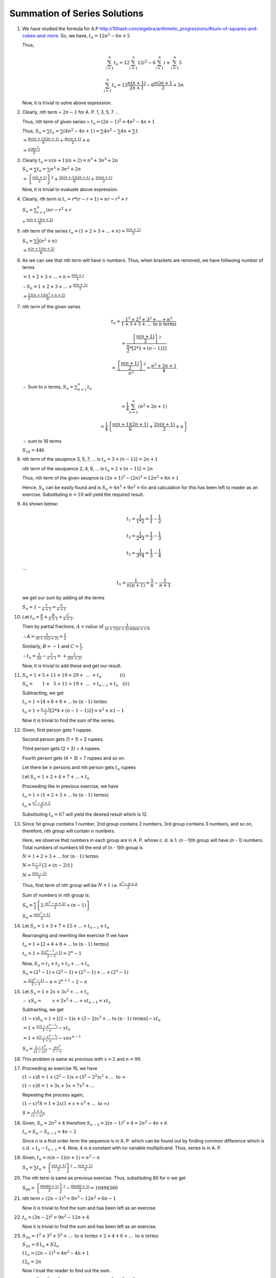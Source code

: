 Summation of Series Solutions
*****************************
1. We have studied the formula for A.P http://10hash.com/algebra/arithmetic_progressions/#sum-of-squares-and-cubes-and-more. So, we
   have, :math:`t_n = 12n^2 - 6n + 5`

   Thus,

   .. math::

      \sum_{i=1}^n t_n = 12\sum_{i=1}^n 12i^2 - 6 \sum_{i=1}^n i + \sum_{i=1}^n 5

   .. math::

      \sum_{i=1}^n t_n = 12 \frac{n(n + 1)}{2n + 1} - 6\frac{n()n +1}{2} + 5n

   Now, it is trivial to solve above expression.

2. Clearly, nth term = :math:`2n -1` for A. P. 1, 3, 5, 7 ...

   Thus, nth term of given series = :math:`t_n = (2n - 1)^2 = 4n^2 - 4n + 1`

   Thus, :math:`S_n = \sum t_n = \sum (4n^2 - 4n + 1) = \sum 4n^2 - \sum 4n + \sum 1`

   :math:`= \frac{4n(n + 1)(2n + 1)}{6} + \frac{4n(n + 1)}{2} + n`

   :math:`= \frac{n(4n^2)}{3}`

3. Clearly :math:`t_n = n(n + 1)(n + 2) = n^3 + 3n^3 + 2n`

   :math:`S_n = \sum t_n = \sum n^3 + 3n^2 + 2n`

   :math:`= \left\{\frac{n(n + 1)}{2}\right\}^2 + \frac{3n(n + 1)(2n + 1)}{6} + \frac{2n(n + 1)}{2}`

   Now, it is trivial to evaluate above expression.

4. Clearly, rth term is :math:`t_r = r*(r - r + 1) = nr - r^2 + r`

   :math:`S_n = \sum_{r=1}^n (nr - r^2 + r`

   = :math:`\frac{n(n + 1)(n + 2)}{6}`

5. nth term of the series :math:`t_n = (1 + 2 + 3 + ... + n) = \frac{n(n + 1)}{2}`

   :math:`S_n = \sum \frac{1}{2}(n^2 + n)`

   :math:`= \frac{n(n + 1)(n + 2)}{6}`

6. As we can see that nth term will have :math:`n` numbers. Thus,
   when brackets are removed, we have follwoing number of terms

   :math:`= 1 + 2 + 3 + ... + n = \frac{n(n + )}{1}`
   
   :math:`\therefore S_n = 1 + 2 + 3 + ... + \frac{n(n + 1)}{2}`

   :math:`= \frac{1}{2}\frac{2(n + 1)(n^2 + n + 2)}{8}`

7. nth term of the given series

   .. math::

      t_n = \frac{1^3 + 2^3 + 3^3 + ... + n^3}{1 + 3 + 5 + ... ~\text{to n terms}}

   .. math::

      = \frac{\left\{\frac{n(n + 1)}{2}\right\}^2}{\frac{n}{2}*[2*1 + (n - 1)2]}

   .. math::
      
      = \frac{\left\{\frac{n(n + 1)}{2}\right\}^2}{n^2} = \frac{n^2 + 2n + 1}{4}

   :math:`\therefore` Sum to :math:`n` terms, :math:`S_n = \sum_{n = 1}^n t_n`

   .. math::

      = \frac{1}{4}\sum_{n = 1}^n (n^2 + 2n + 1)

   .. math::

      = \frac{1}{4}\left\{\frac{n(n + 1)(2n + 1)}{6} + \frac{2n(n + 1)}{2} + n\right\}

   :math:`\therefore` sum to 16 terms

   :math:`S_{16} = 446`

8. nth term of the seuqence 3, 5, 7, ... is :math:`t_n = 3 + (n - 1)2 = 2n + 1`

   nth term of the seuquence 2, 4, 6, ... is :math:`t_n = 2 + (n - 1)2 = 2n`

   Thus, nth term of the given seuqnce is :math:`(2n + 1)^3 - (2n)^3 = 12n^2 + 6n + 1`

   Hence, :math:`S_n` can be easily found and is :math:`S_n = 4n^3 + 9n^2 + 6n` and
   calculation for this has been left to reader as an exercise. Substituting :math:`n = 10`
   will yield the required result.

9. As shown below:

   .. math::

      t_1 = \frac{1}{1*2} = \frac{1}{1} - \frac{1}{2}

   .. math::

      t_2 = \frac{1}{2*3} = \frac{1}{2} - \frac{1}{3}

   .. math::

      t_3 = \frac{1}{3*4} = \frac{1}{3} - \frac{1}{4}

   ...

   .. math::

      t_n = \frac{1}{n(n + 1)} = \frac{1}{n} - \frac{1}{n + 1}

   we get our sum by adding all the terms

   :math:`S_n = 1 - \frac{1}{n + 1} = \frac{n}{n + 1}`

10. Let :math:`t_n = \frac{A}{n} + \frac{B}{n + 1} + \frac{C}{n + 2}`.

    Then by partial fractions, :math:`A = \text{value of }\frac{1}{(n + 1)(n + 2)\text{when }n = 0}`

    :math:`\therefore A = \frac{1}{(0 + 1)() + 2)} = \frac{1}{2}`

    Similarly, :math:`B = -1` and :math:`C = \frac{1}{2}`.

    :math:`\therefore t_n = \frac{1}{2n} - \frac{1}{n + 1} =+ \frac{1}{2(n + 2)}`

    Now, it is trivial to add these and get our result.

11. :math:`S_n = 1 + 5 + 11 + 19 + 29 +~...~+ t_n~~~~~~~~~~~~~(i)`

    :math:`S_n = ~~~~~~1 + ~~5 + 11 + 19 + ~...~+ t_{n - 1}+ t_{n}~~~(ii)`

    Subtracting, we get

    :math:`t_n = 1 + [4 + 6 + 8 + ... \text{to (n - 1) terms}`

    :math:`t_n = 1 + \frac{n - 1}{2}[2*4 + (n - 1 - 1)2] = n^2 + n 1 - 1`

    Now it is trivial to find the sum of the series.

12. Given, first person gets 1 ruppee.

    Second person gets (1 + 1) = 2 rupees.

    Third person gets (2 + 2) = 4 rupees.

    Fourth person gets (4 + 3) = 7 rupees and so on.

    Let there be :math:`n` persons and nth person gets :math:`t_n` rupees

    Let :math:`S_n = 1 + 2 + 4 + 7 + ... + t_n`

    Proceeding like in previous exercise, we have

    :math:`t_n = 1 + (1 + 2 + 3 + ... \text{to (n - 1) terms})`

    :math:`t_n = \frac{n^2 - n + 2}{2}`

    Substituting :math:`t_n = 67` will yield the desired result which is 12.

13. Since 1st group contains 1 number, 2nd group contains 2 numbers,
    3rd group contains 3 numbers, and so on, therefore, nth group will
    contain :math:`n` numbers.

    Here, we observe that numbers in each group are in A. P. whose c. d. is 1.
    (n - 1)th group will have `(n - 1)` numbers. Total numbers of numbers
    till the end of (n - 1)th group is

    :math:`N = 1 + 2 + 3 + ... \text{for (n - 1) terms}`

    :math:`N = \frac{n - 1}{2}\left\{2 + (n - 2)1\right\}`

    :math:`N = \frac{n(n - 1)}{2}`

    Thus, first term of nth group will be :math:`N + 1` i.e. :math:`\frac{n^2 - n + 2}{2}`

    Sum of numbers in nth group is:

    :math:`S_n = \frac{n}{2}\left\{2.\frac{(n^2 - n + 2)}{2} + (n - 1)\right\}`

    :math:`S_n = \frac{n(n^2 + 1)}{2}`

14. Let :math:`S_n = 1 + 3 + 7 + 15 + ... + t_{n - 1} + t_n`

    Rearranging and rewriting like exercise 11 we have

    :math:`t_n = 1 + [2 + 4 + 8 + ... \text{to (n - 1) terms}]`

    :math:`t_n = 1 + \frac{2(2^{n - 1} - 1)}{2 - 1} = 2^n - 1`

    Now, :math:`S_n = t_1 + t_2 + t_3 + ... + t_n`

    :math:`S_n = (2^1 - 1) + (2^2 - 1) + (2^3 - 1) + ... + (2^n - 1)`

    :math:`= \frac{2(2^n - 1)}{2 - 1} - n = 2^{n + 1} - 2 - n`

15. Let :math:`S_n = 1 + 2x + 3x^2 + ... + t_n`
    
    :math:`\therefore~xS_n = ~~~~~~~x + 2x^2 + ... + xt_{n-1} + xt_n`

    Subtracting, we get

    :math:`(1 - x)S_n = 1 + [(2 - 1)x + (3 - 2)x^2 + ... \text{to (n - 1) terms}] - xt_n`

    :math:`= 1 + \frac{x(1 - x^{n - 1})}{1 - x} - xt_n`

    :math:`= 1 + \frac{x(1 - x^{n - 1})}{1 - x} - xnx^{n - 1}`

    :math:`S_n = \frac{1 - x^n}{(1 - x)^2} - \frac{nx^2}{1 - x}`

16. This problem is same as previous with :math:`x = 2` and :math:`n = 99`.

17. Proceeding as exercise 15, we have

    :math:`(1 - x)S = 1 + (2^2 - 1)x + (3^2 - 2^2)x^2 + ...~\text{to }\infty`

    :math:`(1 - x)S = 1 + 3x + 5x + 7x^2 + ...`

    Repeating the process again,

    :math:`(1 - x)^2S = 1 + 2x(1 + x + x^2 + ...~\text{to }\infty)`

    :math:`S = \frac{1 + x}{(1 - x)^3}`

18. Given, :math:`S_n = 2n^2 + 4` therefore :math:`S_{n - 1} = 2(n - 1)^2 + 4 = 2n^2 - 4n + 6`

    :math:`t_n = S_n - S_{n - 1} = 4n - 2`

    Since `n` is a first order term the sequence is in A. P. which can be found out by
    finding common difference which is c.d. = :math:`t_n - t_{n - 1} = 4`. Now, 4 is a
    constant with no variable multiplicand. Thus, series is in A. P.

19. Given, :math:`t_n = n(n - 1)(n + 1) = n^3 - n`

    :math:`S_n = \sum t_n = \left\{\frac{n(n+1)}{2}\right\}^2 - \frac{n(n+1)}{2}`

20. The nth term is same as previous exercise. Thus, substituting 80 for :math:`n` we get

    :math:`S_80 = \left\{\frac{80(80+1)}{2}\right\}^2 - \frac{80(80+1)}{2} = 10494360`

21. nth term = :math:`(2n - 1)^3 = 8n^3 - 12n^2 + 6n -1`

    Now it is trivial to find the sum and has been left as an exercise.

22. :math:`t_n = (3n - 2)^2 = 9n^2 - 12n + 4`
    
    Now it is trivial to find the sum and has been left as an exercise.

23. :math:`S_{2n} = 1^2 + 3^2 + 5^2 + ... \text{ to n terms} + 2 + 4 + 6 + ... \text{ to n terms}`

    :math:`S_{2n} = S1_n + S2_n`

    :math:`t1_n = (2n - 1)^2 = 4n^2 - 4n + 1`

    :math:`t2_n = 2n`

    Now I trust the reader to find out the sum.

24. :math:`S_n = 1^2 + 3^2 + 5^2 + ... \text{ to n/2 terms }  - (2^2 + 4^2 + 6^2 + ... \text{to n/2 terms})`

    :math:`S_n = S1_n - S2_n`

    :math:`t1_n = (2n - 1)^2 = 4n^2 - 4n + 1`

    :math:`t2_n = 4n^2`

    As usual find out the final answer.

25. :math:`t_n = (2n - 1)*(2n + 1) = 4n^2 - 1`

    Please find sum as I am tired.

26. :math:`t_n = n*(n + 1)`

    Not another sum.

27. :math:`t_n = n*(n + 1)^2`

    By now you know the drill.

28. :math:`t_n = (n + 1)*n^2`

    Silence.

29. :math:`t_n = 1 + 3 + 5 + .. \text{ to n terms}`

    :math:`t_n = \frac{n}{2}[2 + (n - 1)2] = \frac{n^2}{2}`

    Now it is as easy as putting a hot knife in butter.

30. :math:`t_n = 1^2 + 2^2 + 3^2 + ... \text{ to n terms}`

    :math:`t_n = \frac{n(n + 1)(2n + 1)}{6}`

    Grrr. Find the sum.

31. :math:`t_n = n*(n + 1)*(2n + 1)`

    Please find the final answer. I do not know that why I am giving partial answer.

32. :math:`t_n = n*(n + 1)*(n + 2)`

    It is better if you calculate the final answer.

33. :math:`t_n = n*(2n + 1)^2`

    Please do the needful.

34. :math:`S_n = n^2 + 2n^2 + 3n^2 + ... \text{ to n terms} - (1^3 + 2^3 + 3^3 + ... \text{ to n terms})`

    Now split it in two and find out nth term and then the sum

35. :math:`t_n = (1^2 + 2^2 + 3^2 + ... \text{ to n terms}) = \frac{n(n + 1)(2n + 1)}{6}`

    Now find :math:`S_n` and then :math:`S_{10}`.

36. :math:`t_n = (2n + 1)^3 - (2n)^3`

37. :math:`t_n = \frac{1}{1 + 2 + 3 + ... \text{ to n terms}}`

    :math:`t_n = \frac{2}{n(n + 1)} = 2\left[\frac{1}{n} - \frac{1}{n + 1}\right]`

    :math:`t_1 = 2\left[\frac{1}{1} - \frac{1}{2}\right]`

    :math:`t_2 = 2\left[\frac{1}{2} - \frac{1}{3}\right]`

    :math:`t_3 = 2\left[\frac{1}{3} - \frac{1}{4}\right]`

    ...

    :math:`t_n = 2\left[\frac{1}{n} - \frac{1}{n + 1}\right]`


    Thus, :math:`S_n = 2\left[\frac{1}{1} - \frac{1}{n + 1}\right]`

    :math:`S_n = \frac{2n}{n + 1}`

38. :math:`t_n = \frac{1}{2n * 2(n + 1)}`

    :math:`t_n = \frac{1}{4}\left[\frac{1}{n} - \frac{1}{n + 1}\right]`

    Proceed like previous problem to find out the sum.

39. :math:`S_n = 2 + 6 + 12 + 20 +~...~+ t_n~~~~~~~~~~~~~(i)`

    :math:`S_n = ~~~~~~~2 + ~~6 + 12 + 20 + ~...~+ t_{n - 1}+ t_{n}~~~(ii)`

    Subtracting, we get

    :math:`t_n = 2 + [4 + 6 + 8 + ... \text{to (n - 1) terms}`

    :math:`t_n = 2 + \frac{n - 1}{2}[2*4 + (n - 1 - 1)2] = n^2 + n 1 - 1`

    Now it is trivial to find the sum of the series.

40. :math:`S_n = 3 + 6 + 11 + 18 +~...~+ t_n~~~~~~~~~~~~~(i)`

    :math:`S_n = ~~~~~~~3 + ~~6 + 11 + 18 + ~...~+ t_{n - 1}+ t_{n}~~~(ii)`

    Subtracting, we get

    :math:`t_n = 3 + [3 + 5 + 7 + ... \text{to (n - 1) terms}`

    :math:`t_n = 3 + \frac{n - 1}{2}[2*3 + (n - 1 - 1)2]`

    Now it is trivial to find the sum of the series.

41. :math:`S_n = 1 + 9 + 24 + 46 + 75 + ~...~+ t_n~~~~~~~~~~~~~(i)`

    :math:`S_n = ~~~~~~~1 + ~~9 + 24 + 46 + ~...~+ t_{n - 1}+ t_{n}~~~(ii)`

    Subtracting, we get

    :math:`t_n = 1 + [8 + 15 + 22 + ... \text{to (n - 1) terms}`

    :math:`t_n = 1 + \frac{n - 1}{2}[2*8 + (n - 1 - 1)*7]`

    Now it is trivial to find the sum of the series.

42. :math:`S_n = 2 + 4 + 7 + 11 + 16 + ~...~+ t_n~~~~~~~~~~~~~(i)`

    :math:`S_n = ~~~~~~~2 + ~~4 + 7 + 11 + ~...~+ t_{n - 1}+ t_{n}~~~(ii)`

    Subtracting, we get

    :math:`t_n = 2 + [2 + 3 + 4 + ... \text{to (n - 1) terms}`

    :math:`t_n = 2 + \frac{n - 1}{2}[2*2 + (n - 1 - 1)]`

43. :math:`S_n = 1 + 3 + 6 + 10 + ~...~+ t_n~~~~~~~~~~~~~(i)`

    :math:`S_n = ~~~~~~~1 + ~~3 + 6 + 10 + ~...~+ t_{n - 1}+ t_{n}~~~(ii)`

    Subtracting, we get

    :math:`t_n = 1 + [2 + 3 + 4 + ... \text{to (n - 1) terms}`

    :math:`t_n = 1 + \frac{n - 1}{2}[2*2 + (n - 1 - 1)]`

    Now you can find :math:`S_n` and then :math:`S_{10}`.

44. This is same as previous problem just substitute 10 with 30.

45. 1st group has 2 terms, 2nd has 4 and 3rd has 6. Thus, (n - 1)th group will have 2(n - 1) terms.

    Total no. of terms till (n - 1)th group = 2 + 4 + 6 + ... to (n - 1) terms

    :math:`N = \frac{n - 1}{2}[2*2 + (n - 1 - 1)*2] = \frac{n(n - 1)}{2}`

    Numbers are 1, 3, 5, 7 ... thus, :math:`\frac{n(n - 1)}{2} + 1 \text{th}` term will be

    :math:`t_{n + 1} = \frac{n^2 - n + 2}{4}\left[2*1 + \left(\frac{n^2 - n + 2}{2} - 1\right)*2\right]`

    :math:`t_{n + 1} = \left\{\frac{n^2 - n + 2}{2}\right\}^2`

    Now the nth group will start with :math:`t_{n + 1}` for 2n terms with
    common difference 2 which can be easily evaluated.

46. This is same problem as previous and can be solved easily.

47 to 52 are similar problems as we have solved earlier and can be done with ease so
I am leaving them as exercise to the reader.
